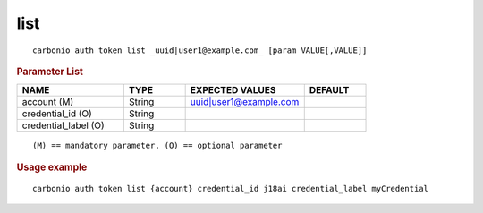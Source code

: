 .. SPDX-FileCopyrightText: 2022 Zextras <https://www.zextras.com/>
..
.. SPDX-License-Identifier: CC-BY-NC-SA-4.0

.. _carbonio_auth_token_list:

********
list
********

::

   carbonio auth token list _uuid|user1@example.com_ [param VALUE[,VALUE]]


.. rubric:: Parameter List

.. list-table::
   :widths: 26 15 29 15
   :header-rows: 1

   * - NAME
     - TYPE
     - EXPECTED VALUES
     - DEFAULT
   * - account (M)
     - String
     - uuid\|user1@example.com
     - 
   * - credential_id (O)
     - String
     - 
     - 
   * - credential_label (O)
     - String
     - 
     - 

::

   (M) == mandatory parameter, (O) == optional parameter



.. rubric:: Usage example


::

   carbonio auth token list {account} credential_id j18ai credential_label myCredential



